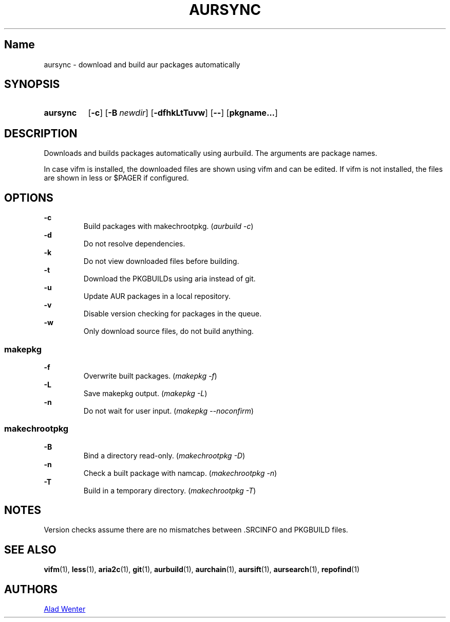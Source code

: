 .TH AURSYNC 1 2016-04-18 AURUTILS
.SH Name
aursync \- download and build aur packages automatically
.
.SH SYNOPSIS
.SY aursync
.OP \-c
.OP \-B newdir
.OP \-dfhkLtTuvw
.OP \--
.OP pkgname...
.YS
.
.SH DESCRIPTION
Downloads and builds packages automatically using aurbuild. The
arguments are package names.
.P
In case vifm is installed, the downloaded files are shown using vifm
and can be edited. If vifm is not installed, the files are shown in
less or $PAGER if configured.
.
.SH OPTIONS
.B \-c
.RS
Build packages with makechrootpkg. (\fIaurbuild -c\fR)
.RE
.
.B \-d
.RS
Do not resolve dependencies.
.RE
.
.B \-k
.RS
Do not view downloaded files before building.
.RE
.
.B \-t
.RS
Download the PKGBUILDs using aria instead of git.
.RE
.
.B \-u
.RS
Update AUR packages in a local repository.
.RE
.
.B \-v
.RS
Disable version checking for packages in the queue.
.RE
.
.B \-w
.RS
Only download source files, do not build anything.
.RE
.
.SS makepkg
.P
.B \-f
.RS
Overwrite built packages. (\fImakepkg -f\fR)
.RE
.
.B \-L
.RS
Save makepkg output. (\fImakepkg -L\fR)
.RE
.
.B \-n
.RS
Do not wait for user input. (\fImakepkg --noconfirm\fR)
.RE
.
.SS makechrootpkg
.
.B \-B
.RS
Bind a directory read-only. (\fImakechrootpkg -D\fR)
.RE
.
.B \-n
.RS
Check a built package with namcap. (\fImakechrootpkg -n\fR)
.RE
.
.B \-T
.RS
Build in a temporary directory. (\fImakechrootpkg -T\fR)
.RE
.
.SH NOTES
Version checks assume there are no mismatches between .SRCINFO and
PKGBUILD files.
.
.SH SEE ALSO
.BR vifm (1),
.BR less (1),
.BR aria2c (1),
.BR git (1),
.BR aurbuild (1),
.BR aurchain (1),
.BR aursift (1),
.BR aursearch (1),
.BR repofind (1)
.
.SH AUTHORS
.MT https://github.com/AladW
Alad Wenter
.ME
